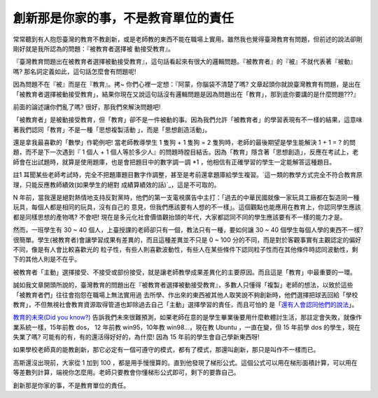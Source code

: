 創新那是你家的事，不是教育單位的責任
================================================================================

常常聽到有人抱怨臺灣的教育不教創新，或是老師教的東西不能在職場上實用。雖然我也覺得臺灣教育有問題，但前述的說法卻剛剛好就是我所認為的問題：『被教育者選擇被
動接受教育』。

『臺灣教育問題出在被教育者選擇被動接受教育』，這句話看起來有很大的邏輯問題。『被教育者』的『被』不就代表著『被動』嗎?
那名詞定義如此，這句話怎麼會有問題呢!

因為問題不在『被』而是在『教育』。拷~ 你們心裡一定想：『阿蒙，你腦袋不清楚了嗎?
文章起頭你就說臺灣教育有問題，是出在「被教育者選擇被動接受教育」，結果你現在又說這句話沒有邏輯問題是因為問題出在「教育」，那到底你要講的是什麼問題???』

前面的論述讓你們亂了嗎? 很好，那我們來解決問題吧!

「被教育者」是被動接受教育，但「教育」卻不是一件被動的事。因為我們允許「被教育者」的學習表現有不一樣的結果，這意味著我們認同「教育」不是一種「思想複製活動
」，而是「思想創造活動」。

還是拿我最喜歡的「數學」作範例吧! 當老師教導學生 1 隻狗 + 1 隻狗 = 2 隻狗時，老師的最後期望是學生能解決 1 + 1 = ?
的問題，而不是下一次遇到『 1 個人 + 1
個人等於多少人』的問題時膛目結舌。因為「教育」隱含著「思想創造」，反應在考試上，老師會在出試題時，就算是使用題庫，也是會把題目中的數字調一調 *1
，他相信有正確學習的學生一定能解答這種題目。

註1 耳聞某些老師考試時，完全不把題庫題目數字作調整，甚至是考前還拿題庫給學生複習。`這一類的教學方式完全不符合教育原理，只能反應教師績效(如果學生的絕對
成績算績效的話)`_，這是不可取的。

N 年前，當我還是絕對熱情地支持反對黨時，他們的第一支電視廣告中主打：「過去的中華民國就像一家玩具工廠都在製造同一種玩具，每個人都是相同的玩具，沒有自己的
意見，但我們應該要有人想的不一樣」。這個觀點也能應用在教育上，你認同學生應該都是同樣思想的產物嗎?  不會吧!
現在是多元化社會價值觀抬頭的年代，大家都認同不同的學生應該要有不一樣的能力才是。

然而，一班學生有 30 ~ 40 個人，上臺授課的老師卻只有一個，教法只有一種，要如何讓 30 ~ 40 個學生每個人學的東西不一樣?
很簡單。學生(被教育者)會讓學習成果有差異的，而且這種差異並不只是 0 ~ 100 分的不同，而是對於客觀事實有主觀認定的偏好不同，像是有人會比較喜歡光的
粒子性，有些人則喜歡波動性，有些人在某些條件下認同粒子性而在其他條件時認同波動性，剩下的其他人則是不在乎。

被教育者「主動」選擇接受、不接受或部份接受，就是讓老師教學成果差異化的主要原因。而且這是「教育」中最重要的一環。

誠如我文章開頭所說的，臺灣教育的問題出在『被教育者選擇被動接受教育』，多數人只懂得「複製」老師的想法，以致於這些「被教育者們」往往會抱怨在職場上無法實用過
去所學、作出來的東西被其他人取笑說不夠創新時，他們選擇把球丟回給「學校教育」，不但無視社會教育資源取得管道也卸除過去自己「主動」選擇學習的責任，而且可怕的
是「`還有人會認同他們的說法`_」。

`教育的未來(Did you know?)`_
告訴我們未來很難預測，如果老師在意的是學生畢業後要用什麼軟體討生活，那註定會失敗，就像作業系統一樣，15年前教 dos， 12 年前教
win95，10年教 win98…，現在教 Ubuntu ，一直在變，但 15 年前學 dos 的學生，現在失業了嗎?
可能有的有，有的還活得好好的，為什麼! 因為 15 年前的學生會自己學新東西呀!

如果學校老師真的能教創新，那它必定有一個可遵守的模式，都有了模式，那還叫創新，那只是叫作不一樣而已。

高斯還沒出現前，大家從 1 加到 100
，都是用手慢慢算的。直到他發現了梯形公式。這個公式可以用在梯形面積計算，可以用在等差數列計算，端視你怎麼用。老師只要教會你懂梯形公式即可，剩下的要靠自己。

創新那是你家的事，不是教育單位的責任。

.. _這一類的教學方式完全不符合教育原理，只能反應教師績效(如果學生的絕對成績算績效的話):
    http://blog.hoamon.info/2011/07/blog-post.html
.. _還有人會認同他們的說法: http://lensun23.pixnet.net/blog/post/27525070-%E6%9E%97%
    E7%99%BE%E9%87%8C%3A%E5%8F%B0%E7%81%A3%E7%BC%BA%E4%B9%8F%E5%89%B5%E6%96%B
    0%E6%95%99%E8%82%B2
.. _教育的未來(Did you know?): http://www.youtube.com/watch?v=xj9Wt9G--JY


.. author:: default
.. categories:: chinese
.. tags:: education
.. comments::